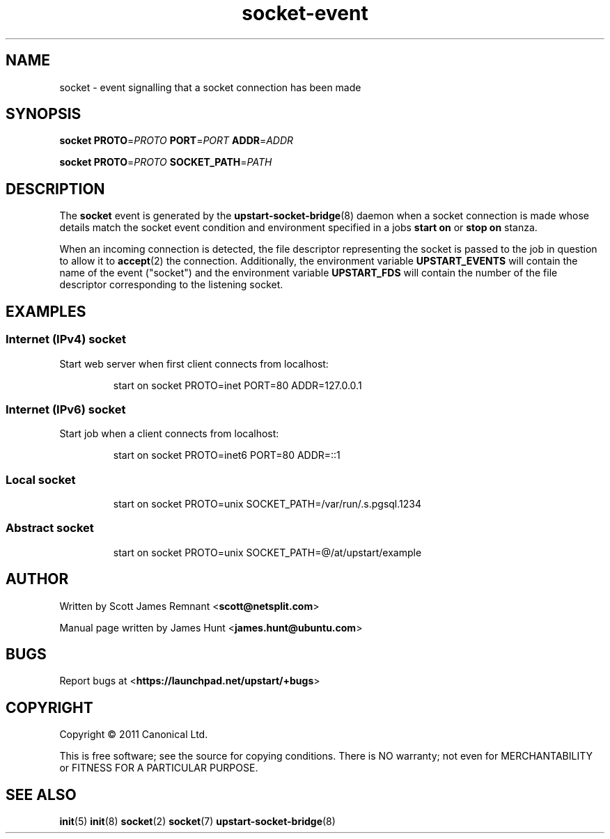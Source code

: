 .TH socket\-event 7 2011-03-08 upstart
.\"
.SH NAME
socket \- event signalling that a socket connection has been made
.\"
.SH SYNOPSIS
.B socket
.BI PROTO\fR= PROTO
.BI PORT\fR= PORT
.BI ADDR\fR= ADDR

.B socket
.BI PROTO\fR= PROTO
.BI SOCKET_PATH\fR= PATH
.\"
.SH DESCRIPTION

The
.B socket
event is generated by the
.BR upstart\-socket\-bridge (8)
daemon when a socket connection is made whose details match the
socket event condition and environment specified in a jobs
.B start on
or
.B stop on
stanza.

When an incoming connection is detected, the file descriptor
representing the socket is passed to the job in question to allow it to
.BR accept (2)
the connection. Additionally, the environment variable
.B UPSTART_EVENTS
will contain the name of the event ("socket") and the environment
variable
.B UPSTART_FDS
will contain the number of the file descriptor corresponding to the
listening socket.
.\"
.SH EXAMPLES
.\"
.SS Internet (IPv4) socket
Start web server when first client connects from localhost:
.RS
.nf

start on socket PROTO=inet PORT=80 ADDR=127.0.0.1
.fi
.RE
.\"
.SS Internet (IPv6) socket
Start job when a client connects from localhost:
.RS
.nf

start on socket PROTO=inet6 PORT=80 ADDR=::1
.fi
.RE
.\"
.SS Local socket
.P
.RS
.nf
start on socket PROTO=unix SOCKET_PATH=/var/run/.s.pgsql.1234
.fi
.RE
.\"
.SS Abstract socket
.P
.RS
.nf
start on socket PROTO=unix SOCKET_PATH=@/at/upstart/example
.fi
.RE
.\"
.SH AUTHOR
Written by Scott James Remnant
.RB < scott@netsplit.com >

Manual page written by James Hunt
.RB < james.hunt@ubuntu.com >
.\"
.SH BUGS
Report bugs at 
.RB < https://launchpad.net/upstart/+bugs >
.\"
.SH COPYRIGHT
Copyright \(co 2011 Canonical Ltd.
.PP
This is free software; see the source for copying conditions.  There is NO
warranty; not even for MERCHANTABILITY or FITNESS FOR A PARTICULAR PURPOSE.
.\"
.SH SEE ALSO
.BR init (5)
.BR init (8)
.BR socket (2)
.BR socket (7)
.BR upstart\-socket\-bridge (8)
